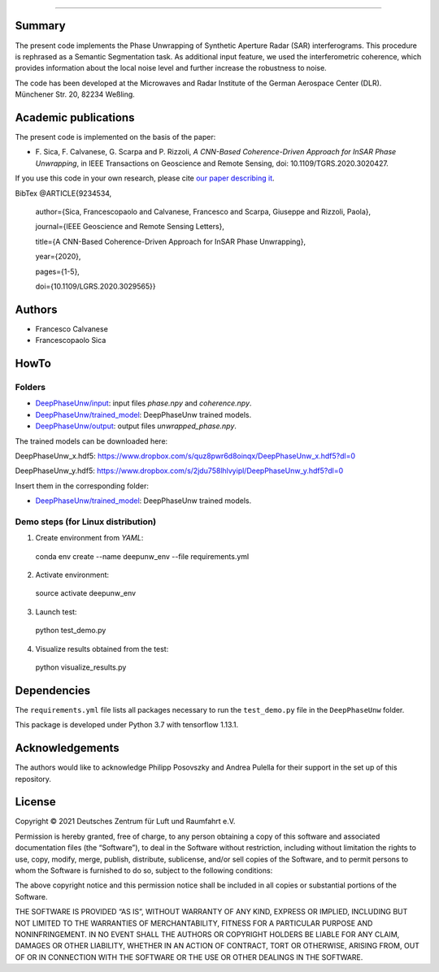 --------

Summary
-------

The present code implements the Phase Unwrapping of Synthetic Aperture Radar (SAR) interferograms.
This procedure is rephrased as a Semantic Segmentation task.  
As additional input feature, we used the interferometric coherence, which provides information about the local noise level 
and further increase the robustness to noise.

The code has been developed at the Microwaves and Radar Institute of the 
German Aerospace Center (DLR). Münchener Str. 20, 82234 Weßling.


Academic publications
---------------------

The present code is implemented on the basis of the paper:

* F\. Sica, F. Calvanese, G. Scarpa and P. Rizzoli, *A CNN-Based Coherence-Driven Approach for InSAR Phase Unwrapping*, in IEEE Transactions on Geoscience and Remote Sensing, doi: 10.1109/TGRS.2020.3020427.

If you use this code in your own research, please cite `our paper describing it <https://www.researchgate.net/publication/344889815_A_CNN-Based_Coherence-Driven_Approach_for_InSAR_Phase_Unwrapping>`_.

BibTex
@ARTICLE{9234534,

  author={Sica, Francescopaolo and Calvanese, Francesco and Scarpa, Giuseppe and Rizzoli, Paola},

  journal={IEEE Geoscience and Remote Sensing Letters}, 

  title={A CNN-Based Coherence-Driven Approach for InSAR Phase Unwrapping}, 

  year={2020},

  pages={1-5},
  
  doi={10.1109/LGRS.2020.3029565}}


Authors
-------

* Francesco Calvanese
* Francescopaolo Sica


HowTo
-----

Folders
````````

* `DeepPhaseUnw/input </DeepPhaseUnw/input>`_: input files `phase.npy` and `coherence.npy`.
* `DeepPhaseUnw/trained_model </DeepPhaseUnw/trained_model>`_: DeepPhaseUnw trained models.
* `DeepPhaseUnw/output </DeepPhaseUnw/output>`_: output files `unwrapped_phase.npy`.

The trained models can be downloaded here:

DeepPhaseUnw_x.hdf5: https://www.dropbox.com/s/quz8pwr6d8oinqx/DeepPhaseUnw_x.hdf5?dl=0

DeepPhaseUnw_y.hdf5: https://www.dropbox.com/s/2jdu758lhlvyipl/DeepPhaseUnw_y.hdf5?dl=0

Insert them in the corresponding folder: 

* `DeepPhaseUnw/trained_model </DeepPhaseUnw/trained_model>`_: DeepPhaseUnw trained models.

Demo steps (for Linux distribution)
````````````````````````````````````

1) Create environment from `YAML`::

  conda env create --name deepunw_env --file requirements.yml

2) Activate environment::

  source activate deepunw_env

3) Launch test::

  python test_demo.py

4) Visualize results obtained from the test::

  python visualize_results.py


Dependencies
------------

The ``requirements.yml`` file lists all packages necessary to run the
``test_demo.py`` file in the ``DeepPhaseUnw`` folder.

This package is developed under Python 3.7 with tensorflow 1.13.1. 

Acknowledgements 
----------------

The authors would like to acknowledge Philipp Posovszky and Andrea Pulella for their support in the set up of this repository.


License
-------

::

Copyright © 2021 Deutsches Zentrum für Luft und Raumfahrt e.V.

Permission is hereby granted, free of charge, to any person obtaining a copy of this software
and associated documentation files (the “Software”), to deal in the Software without 
restriction, including without limitation the rights to use, copy, modify, merge, publish, 
distribute, sublicense, and/or sell copies of the Software, and to permit persons to whom the 
Software is furnished to do so, subject to the following conditions:

The above copyright notice and this permission notice shall be included in all copies or 
substantial portions of the Software.

THE SOFTWARE IS PROVIDED “AS IS”, WITHOUT WARRANTY OF ANY KIND, EXPRESS OR IMPLIED, INCLUDING 
BUT NOT LIMITED TO THE WARRANTIES OF MERCHANTABILITY, FITNESS FOR A PARTICULAR PURPOSE AND 
NONINFRINGEMENT. IN NO EVENT SHALL THE AUTHORS OR COPYRIGHT HOLDERS BE LIABLE FOR ANY CLAIM, 
DAMAGES OR OTHER LIABILITY, WHETHER IN AN ACTION OF CONTRACT, TORT OR OTHERWISE, ARISING 
FROM, OUT OF OR IN CONNECTION WITH THE SOFTWARE OR THE USE OR OTHER DEALINGS IN THE SOFTWARE.

